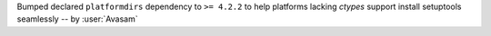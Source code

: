 Bumped declared ``platformdirs`` dependency to ``>= 4.2.2`` to help platforms lacking `ctypes` support install setuptools seamlessly -- by :user:`Avasam`
